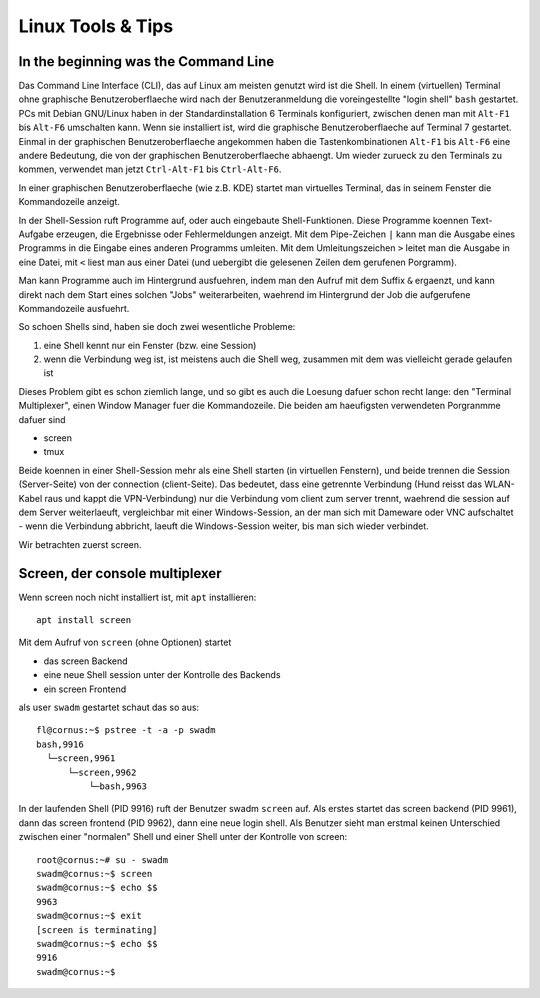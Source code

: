 ##################
Linux Tools & Tips
##################

*************************************
In the beginning was the Command Line
*************************************

Das Command Line Interface (CLI), das auf Linux am meisten genutzt wird ist die Shell. In einem (virtuellen) Terminal ohne graphische Benutzeroberflaeche wird nach der Benutzeranmeldung die voreingestellte "login shell" ``bash`` gestartet. PCs mit Debian GNU/Linux haben in der Standardinstallation 6 Terminals konfiguriert, zwischen denen man mit ``Alt-F1`` bis ``Alt-F6`` umschalten kann. Wenn sie installiert ist, wird die graphische Benutzeroberflaeche auf Terminal 7 gestartet. Einmal in der graphischen Benutzeroberflaeche angekommen haben die Tastenkombinationen ``Alt-F1`` bis ``Alt-F6`` eine andere Bedeutung, die von der graphischen Benutzeroberflaeche abhaengt. Um wieder zurueck zu den Terminals zu kommen, verwendet man jetzt ``Ctrl-Alt-F1`` bis ``Ctrl-Alt-F6``.

In einer graphischen Benutzeroberflaeche (wie z.B. KDE) startet man virtuelles Terminal, das in seinem Fenster die Kommandozeile anzeigt.

In der Shell-Session ruft Programme auf, oder auch eingebaute Shell-Funktionen. Diese Programme koennen Text-Aufgabe erzeugen, die Ergebnisse oder Fehlermeldungen anzeigt. Mit dem Pipe-Zeichen ``|`` kann man die Ausgabe eines Programms in die Eingabe eines anderen Programms umleiten. Mit dem Umleitungszeichen ``>`` leitet man die Ausgabe in eine Datei, mit ``<`` liest man aus einer Datei (und uebergibt die gelesenen Zeilen dem gerufenen Porgramm).

Man kann Programme auch im Hintergrund ausfuehren, indem man den Aufruf mit dem Suffix ``&`` ergaenzt, und kann direkt nach dem Start eines solchen "Jobs" weiterarbeiten, waehrend im Hintergrund der Job die aufgerufene Kommandozeile ausfuehrt.

So schoen Shells sind, haben sie doch zwei wesentliche Probleme:

#. eine Shell kennt nur ein Fenster (bzw. eine Session)
#. wenn die Verbindung weg ist, ist meistens auch die Shell weg, zusammen mit dem was vielleicht gerade gelaufen ist

Dieses Problem gibt es schon ziemlich lange, und so gibt es auch die Loesung dafuer schon recht lange: den "Terminal Multiplexer", einen Window Manager fuer die Kommandozeile. Die beiden am haeufigsten verwendeten Porgranmme dafuer sind

* screen
* tmux

Beide koennen in einer Shell-Session mehr als eine Shell starten (in virtuellen Fenstern), und beide trennen die Session (Server-Seite) von der connection (client-Seite). Das bedeutet, dass eine getrennte Verbindung (Hund reisst das WLAN-Kabel raus und kappt die VPN-Verbindung) nur die Verbindung vom client zum server trennt, waehrend die session auf dem Server weiterlaeuft, vergleichbar mit einer Windows-Session, an der man sich mit Dameware oder VNC aufschaltet - wenn die Verbindung abbricht, laeuft die Windows-Session weiter, bis man sich wieder verbindet.

Wir betrachten zuerst screen.

*******************************
Screen, der console multiplexer
*******************************

Wenn screen noch nicht installiert ist, mit ``apt`` installieren::

    apt install screen

Mit dem Aufruf von ``screen`` (ohne Optionen) startet

* das screen Backend
* eine neue Shell session unter der Kontrolle des Backends
* ein screen Frontend

als user ``swadm`` gestartet schaut das so aus::

    fl@cornus:~$ pstree -t -a -p swadm
    bash,9916
      └─screen,9961
          └─screen,9962
              └─bash,9963

In der laufenden Shell (PID 9916) ruft der Benutzer swadm ``screen`` auf. Als erstes startet das screen backend (PID 9961), dann das screen frontend (PID 9962), dann eine neue login shell. Als Benutzer sieht man erstmal keinen Unterschied zwischen einer "normalen" Shell und einer Shell unter der Kontrolle von screen::

    root@cornus:~# su - swadm
    swadm@cornus:~$ screen
    swadm@cornus:~$ echo $$
    9963
    swadm@cornus:~$ exit
    [screen is terminating]
    swadm@cornus:~$ echo $$
    9916
    swadm@cornus:~$
